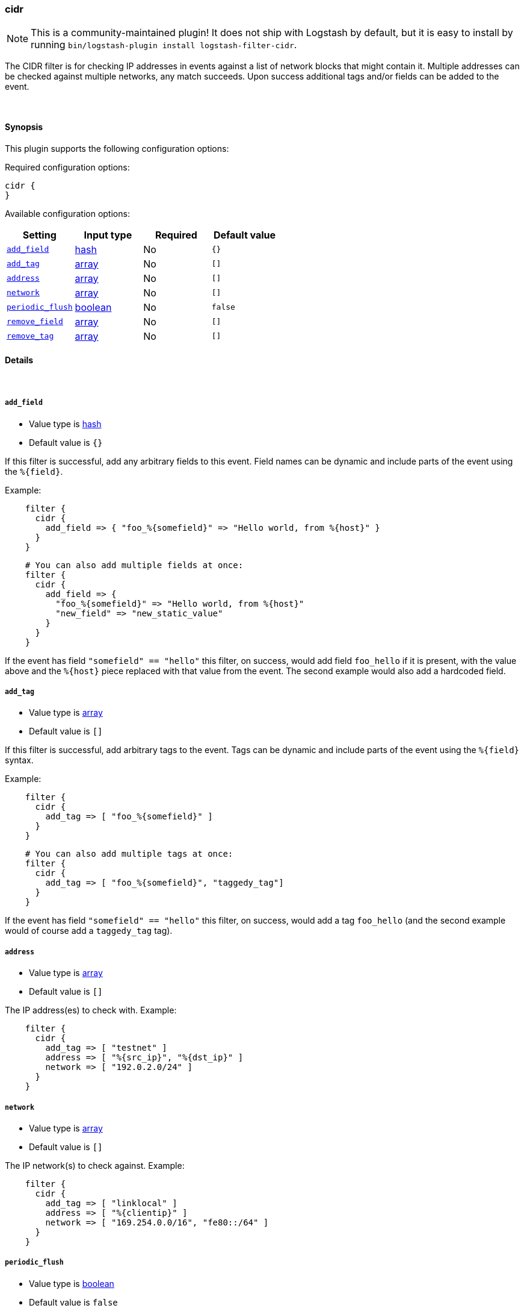 [[plugins-filters-cidr]]
=== cidr


NOTE: This is a community-maintained plugin! It does not ship with Logstash by default, but it is easy to install by running `bin/logstash-plugin install logstash-filter-cidr`.


The CIDR filter is for checking IP addresses in events against a list of
network blocks that might contain it. Multiple addresses can be checked
against multiple networks, any match succeeds. Upon success additional tags
and/or fields can be added to the event.

&nbsp;

==== Synopsis

This plugin supports the following configuration options:


Required configuration options:

[source,json]
--------------------------
cidr {
}
--------------------------



Available configuration options:

[cols="<,<,<,<m",options="header",]
|=======================================================================
|Setting |Input type|Required|Default value
| <<plugins-filters-cidr-add_field>> |<<hash,hash>>|No|`{}`
| <<plugins-filters-cidr-add_tag>> |<<array,array>>|No|`[]`
| <<plugins-filters-cidr-address>> |<<array,array>>|No|`[]`
| <<plugins-filters-cidr-network>> |<<array,array>>|No|`[]`
| <<plugins-filters-cidr-periodic_flush>> |<<boolean,boolean>>|No|`false`
| <<plugins-filters-cidr-remove_field>> |<<array,array>>|No|`[]`
| <<plugins-filters-cidr-remove_tag>> |<<array,array>>|No|`[]`
|=======================================================================



==== Details

&nbsp;

[[plugins-filters-cidr-add_field]]
===== `add_field` 

  * Value type is <<hash,hash>>
  * Default value is `{}`

If this filter is successful, add any arbitrary fields to this event.
Field names can be dynamic and include parts of the event using the `%{field}`.

Example:
[source,ruby]
-----
    filter {
      cidr {
        add_field => { "foo_%{somefield}" => "Hello world, from %{host}" }
      }
    }
-----

[source,ruby]
-----
    # You can also add multiple fields at once:
    filter {
      cidr {
        add_field => {
          "foo_%{somefield}" => "Hello world, from %{host}"
          "new_field" => "new_static_value"
        }
      }
    }
-----

If the event has field `"somefield" == "hello"` this filter, on success,
would add field `foo_hello` if it is present, with the
value above and the `%{host}` piece replaced with that value from the
event. The second example would also add a hardcoded field.

[[plugins-filters-cidr-add_tag]]
===== `add_tag` 

  * Value type is <<array,array>>
  * Default value is `[]`

If this filter is successful, add arbitrary tags to the event.
Tags can be dynamic and include parts of the event using the `%{field}`
syntax.

Example:
[source,ruby]
-----
    filter {
      cidr {
        add_tag => [ "foo_%{somefield}" ]
      }
    }
-----

[source,ruby]
-----
    # You can also add multiple tags at once:
    filter {
      cidr {
        add_tag => [ "foo_%{somefield}", "taggedy_tag"]
      }
    }
-----

If the event has field `"somefield" == "hello"` this filter, on success,
would add a tag `foo_hello` (and the second example would of course add a `taggedy_tag` tag).

[[plugins-filters-cidr-address]]
===== `address` 

  * Value type is <<array,array>>
  * Default value is `[]`

The IP address(es) to check with. Example:
[source,ruby]
-----
    filter {
      cidr {
        add_tag => [ "testnet" ]
        address => [ "%{src_ip}", "%{dst_ip}" ]
        network => [ "192.0.2.0/24" ]
      }
    }
-----

[[plugins-filters-cidr-network]]
===== `network` 

  * Value type is <<array,array>>
  * Default value is `[]`

The IP network(s) to check against. Example:
[source,ruby]
    filter {
      cidr {
        add_tag => [ "linklocal" ]
        address => [ "%{clientip}" ]
        network => [ "169.254.0.0/16", "fe80::/64" ]
      }
    }

[[plugins-filters-cidr-periodic_flush]]
===== `periodic_flush` 

  * Value type is <<boolean,boolean>>
  * Default value is `false`

Call the filter flush method at regular interval.
Optional.

[[plugins-filters-cidr-remove_field]]
===== `remove_field` 

  * Value type is <<array,array>>
  * Default value is `[]`

If this filter is successful, remove arbitrary fields from this event.
Fields names can be dynamic and include parts of the event using the %{field}

Example:
[source,ruby]
-----
    filter {
      cidr {
        remove_field => [ "foo_%{somefield}" ]
      }
    }
-----

[source,ruby]
-----
    # You can also remove multiple fields at once:
    filter {
      cidr {
        remove_field => [ "foo_%{somefield}", "my_extraneous_field" ]
      }
    }
-----

If the event has field `"somefield" == "hello"` this filter, on success,
would remove the field with name `foo_hello` if it is present. The second
example would remove an additional, non-dynamic field.

[[plugins-filters-cidr-remove_tag]]
===== `remove_tag` 

  * Value type is <<array,array>>
  * Default value is `[]`

If this filter is successful, remove arbitrary tags from the event.
Tags can be dynamic and include parts of the event using the `%{field}`
syntax.

Example:
[source,ruby]
-----
    filter {
      cidr {
        remove_tag => [ "foo_%{somefield}" ]
      }
    }
-----

[source,ruby]
-----
    # You can also remove multiple tags at once:
    filter {
      cidr {
        remove_tag => [ "foo_%{somefield}", "sad_unwanted_tag"]
      }
    }
-----

If the event has field `"somefield" == "hello"` this filter, on success,
would remove the tag `foo_hello` if it is present. The second example
would remove a sad, unwanted tag as well.


